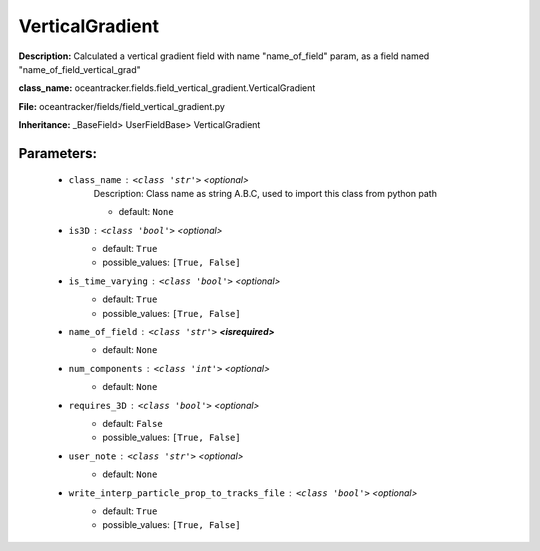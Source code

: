 #################
VerticalGradient
#################

**Description:** Calculated a vertical gradient field with name  "name_of_field" param, as a field named "name_of_field_vertical_grad"

**class_name:** oceantracker.fields.field_vertical_gradient.VerticalGradient

**File:** oceantracker/fields/field_vertical_gradient.py

**Inheritance:** _BaseField> UserFieldBase> VerticalGradient


Parameters:
************

	* ``class_name`` :   ``<class 'str'>``   *<optional>*
		Description: Class name as string A.B.C, used to import this class from python path

		- default: ``None``

	* ``is3D`` :   ``<class 'bool'>``   *<optional>*
		- default: ``True``
		- possible_values: ``[True, False]``

	* ``is_time_varying`` :   ``<class 'bool'>``   *<optional>*
		- default: ``True``
		- possible_values: ``[True, False]``

	* ``name_of_field`` :   ``<class 'str'>`` **<isrequired>**
		- default: ``None``

	* ``num_components`` :   ``<class 'int'>``   *<optional>*
		- default: ``None``

	* ``requires_3D`` :   ``<class 'bool'>``   *<optional>*
		- default: ``False``
		- possible_values: ``[True, False]``

	* ``user_note`` :   ``<class 'str'>``   *<optional>*
		- default: ``None``

	* ``write_interp_particle_prop_to_tracks_file`` :   ``<class 'bool'>``   *<optional>*
		- default: ``True``
		- possible_values: ``[True, False]``

